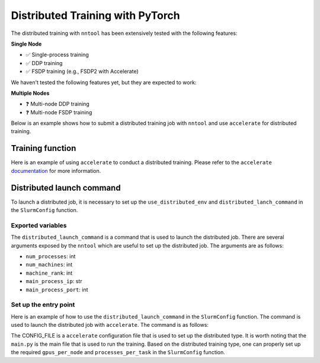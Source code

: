 Distributed Training with PyTorch
#################################

The distributed training with ``nntool`` has been extensively tested with the following features:


**Single Node**

- ✅ Single-process training
- ✅ DDP training
- ✅ FSDP training (e.g., FSDP2 with Accelerate)

We haven't tested the following features yet, but they are expected to work:

**Multiple Nodes**

- ❓ Multi-node DDP training
- ❓ Multi-node FSDP training


Below is an example shows how to submit a distributed training job with ``nntool`` and use ``accelerate`` for distributed training.


Training function
=================

Here is an example of using ``accelerate`` to conduct a distributed training. Please refer to the ``accelerate`` `documentation <https://huggingface.co/docs/accelerate/index>`_ for more information.

.. code-block:: python
    :caption: main.py

    from accelerate import Accelerator
    from accelerate.utils import set_seed
    from nntool.slurm import slurm_fn, SlurmConfig

    @slurm_fn
    def main(config: SlurmConfig) -> None:
        accelerator = Accelerator()
        set_seed(2024)
        model, optimizer, training_dataloader, scheduler = accelerator.prepare(
            model, optimizer, training_dataloader, scheduler
        )

        ...  # your training loop here



Distributed launch command
==========================

To launch a distributed job, it is necessary to set up the ``use_distributed_env`` and ``distributed_lanch_command`` in the ``SlurmConfig`` function.


Exported variables
------------------

The ``distributed_launch_command`` is a command that is used to launch the distributed job. There are several arguments exposed by the ``nntool`` which are useful to set up the distributed job. The arguments are as follows:

- ``num_processes``: int
- ``num_machines``: int
- ``machine_rank``: int
- ``main_process_ip``: str
- ``main_process_port``: int

Set up the entry point
----------------------

Here is an example of how to use the ``distributed_launch_command`` in the ``SlurmConfig`` function. The command is used to launch the distributed job with ``accelerate``. The command is as follows:

.. code-block:: python
    :caption: distributed_launch_command in SlurmConfig

    accelerate launch --config_file CONFIG_FILE --num_processes {num_processes} --num_machines {num_machines} --machine_rank {machine_rank} --main_process_ip {main_process_ip} --main_process_port {main_process_port} main.py

The CONFIG_FILE is a ``accelerate`` configuration file that is used to set up the distributed type. It is worth noting that the ``main.py`` is the main file that is used to run the training. Based on the distributed training type, one can properly set up the required ``gpus_per_node`` and ``processes_per_task`` in the ``SlurmConfig`` function.

.. code-block:: python
    :caption: main.py
    :emphasize-lines: 10,11,14,15,18

    ...

    if __name__ == "__main__":
        slurm_config = SlurmConfig(
            mode="slurm",
            partition="PARITITION",
            job_name="JOB_NAME",
            tasks_per_node=1,
            cpus_per_task=8,
            gpus_per_node=4,
            processes_per_task=4,
            mem="192GB",
            node_list="NODE_LIST",
            use_distributed_env=True,
            distributed_launch_command="accelerate launch --config_file CONFIG_FILE --num_processes {num_processes} --num_machines {num_machines} --machine_rank {machine_rank} --main_process_ip {main_process_ip} --main_process_port {main_process_port} main.py",
        )

        main[slurm_config](config)

